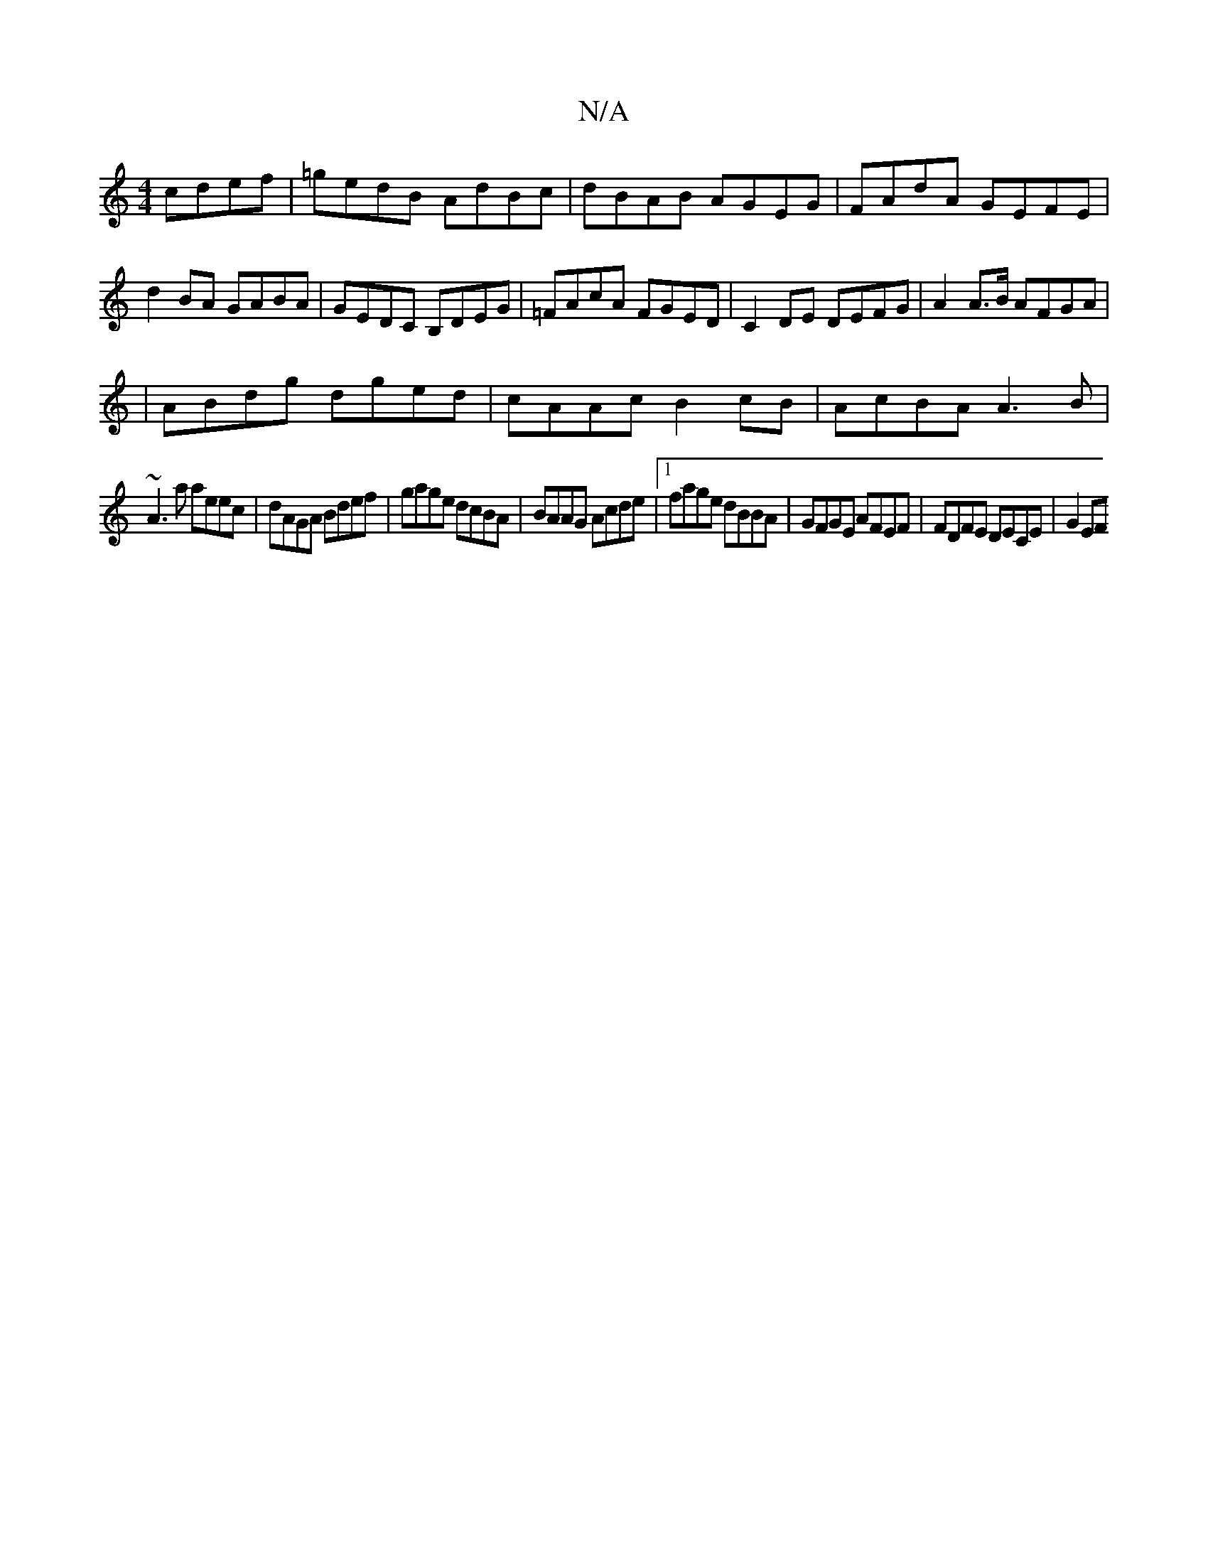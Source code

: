 X:1
T:N/A
M:4/4
R:N/A
K:Cmajor
cdef|=gedB AdBc|dBAB AGEG|FAdA GEFE|
d2BA GABA|GEDC B,DEG|=FAcA FGED|C2 DE DEFG|A2A>B AFGA|
|ABdg dged|cAAc B2cB|AcBA A3 B|
~A3a aeec|dAGA Bdef|gage dcBA|BAAG Acde|1 fage dBBA|GFGE AFEF|FDFE DECE|G2EF